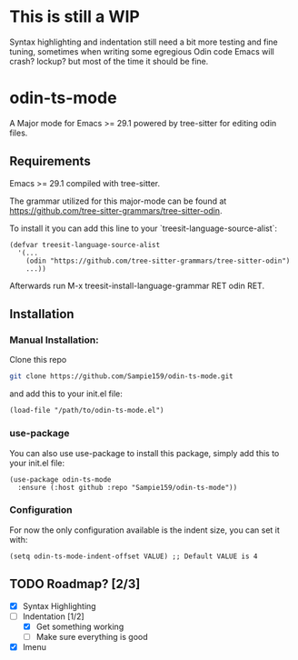 * This is still a WIP
Syntax highlighting and indentation still need a bit more testing and fine tuning,
sometimes when writing some egregious Odin code Emacs will crash? lockup? but most
of the time it should be fine.

* odin-ts-mode
A Major mode for Emacs >= 29.1 powered by tree-sitter for editing odin files.

** Requirements
Emacs >= 29.1 compiled with tree-sitter.

The grammar utilized for this major-mode can be found at https://github.com/tree-sitter-grammars/tree-sitter-odin.

To install it you can add this line to your `treesit-language-source-alist`:
#+begin_src elisp
  (defvar treesit-language-source-alist
    '(...
      (odin "https://github.com/tree-sitter-grammars/tree-sitter-odin")
      ...))
#+end_src
Afterwards run M-x treesit-install-language-grammar RET odin RET.

** Installation
*** Manual Installation:
Clone this repo
#+begin_src sh
  git clone https://github.com/Sampie159/odin-ts-mode.git
#+end_src
and add this to your init.el file:
#+begin_src elisp
  (load-file "/path/to/odin-ts-mode.el")
#+end_src
*** use-package
You can also use use-package to install this package, simply add this to your init.el file:
#+begin_src elisp
  (use-package odin-ts-mode
    :ensure (:host github :repo "Sampie159/odin-ts-mode"))
#+end_src
*** Configuration
For now the only configuration available is the indent size, you can set it with:
#+begin_src elisp
  (setq odin-ts-mode-indent-offset VALUE) ;; Default VALUE is 4
#+end_src
** TODO Roadmap? [2/3]
- [X] Syntax Highlighting
- [-] Indentation [1/2]
  - [X] Get something working
  - [ ] Make sure everything is good
- [X] Imenu
